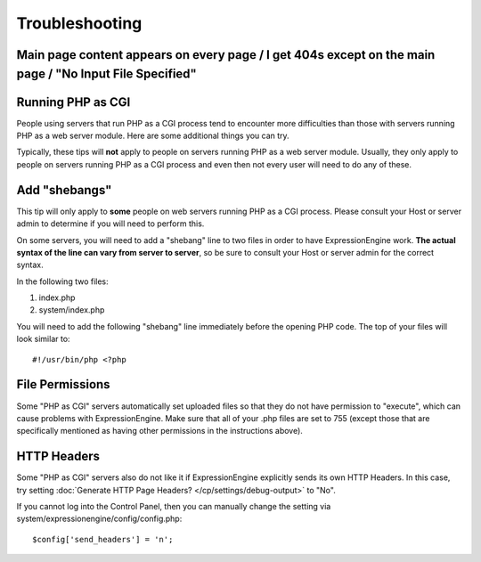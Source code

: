 Troubleshooting
===============

Main page content appears on every page / I get 404s except on the main page / "No Input File Specified"
--------------------------------------------------------------------------------------------------------

Running PHP as CGI
------------------

People using servers that run PHP as a CGI process tend to encounter
more difficulties than those with servers running PHP as a web server
module. Here are some additional things you can try.

Typically, these tips will **not** apply to people on servers running
PHP as a web server module. Usually, they only apply to people on
servers running PHP as a CGI process and even then not every user will
need to do any of these.

Add "shebangs"
--------------

This tip will only apply to **some** people on web servers running PHP
as a CGI process. Please consult your Host or server admin to determine
if you will need to perform this.

On some servers, you will need to add a "shebang" line to two files in
order to have ExpressionEngine work. **The actual syntax of the line can
vary from server to server**, so be sure to consult your Host or server
admin for the correct syntax.

In the following two files:

#. index.php
#. system/index.php

You will need to add the following "shebang" line immediately before the
opening PHP code. The top of your files will look similar to::

	#!/usr/bin/php <?php

File Permissions
----------------

Some "PHP as CGI" servers automatically set uploaded files so that they
do not have permission to "execute", which can cause problems with
ExpressionEngine. Make sure that all of your .php files are set to 755
(except those that are specifically mentioned as having other
permissions in the instructions above).

HTTP Headers
------------

Some "PHP as CGI" servers also do not like it if ExpressionEngine
explicitly sends its own HTTP Headers. In this case, try setting 
:doc:`Generate HTTP Page Headers? </cp/settings/debug-output>`
to "No".

If you cannot log into the Control Panel, then you can manually
change the setting via system/expressionengine/config/config.php::

	$config['send_headers'] = 'n';
